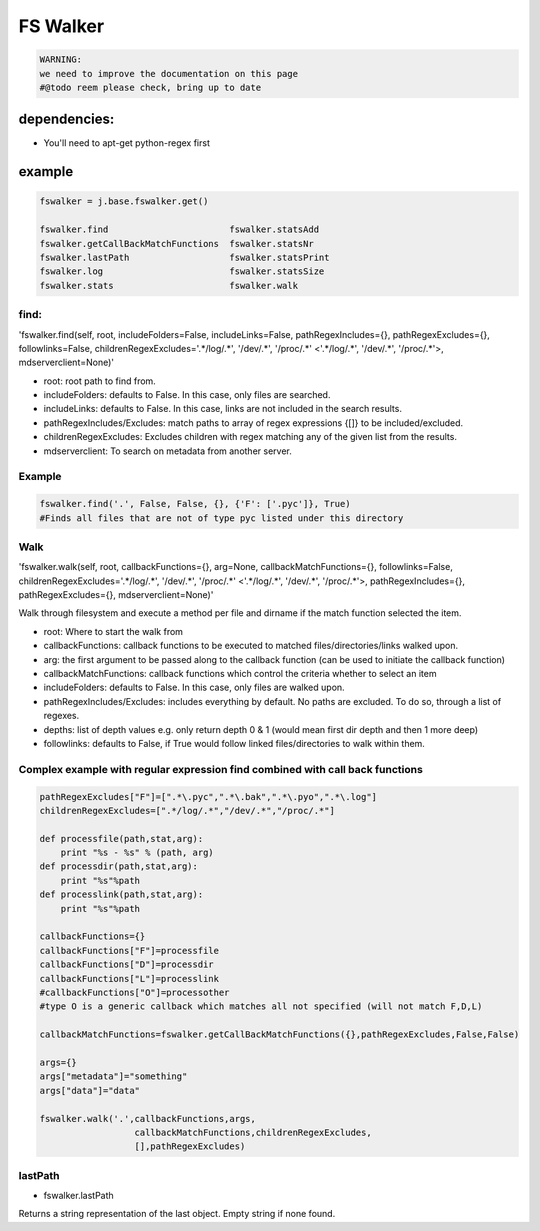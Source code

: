 

FS Walker
=========




.. code-block:: python

  WARNING:
  we need to improve the documentation on this page
  #@todo reem please check, bring up to date



dependencies:
-------------

* You'll need to apt-get python-regex first


example
-------




.. code-block:: python

  fswalker = j.base.fswalker.get()
  
  fswalker.find                       fswalker.statsAdd
  fswalker.getCallBackMatchFunctions  fswalker.statsNr
  fswalker.lastPath                   fswalker.statsPrint
  fswalker.log                        fswalker.statsSize
  fswalker.stats                      fswalker.walk




find:
^^^^^

'fswalker.find(self, root, includeFolders=False, includeLinks=False, pathRegexIncludes={}, pathRegexExcludes={}, followlinks=False, childrenRegexExcludes='.*/log/.*', '/dev/.*', '/proc/.*' <'.*/log/.*', '/dev/.*', '/proc/.*'>, mdserverclient=None)'


* root: root path to find from.
* includeFolders: defaults to False. In this case, only files are searched.
* includeLinks: defaults to False. In this case, links are not included in the search results.
* pathRegexIncludes/Excludes: match paths to array of regex expressions {[]} to be included/excluded.
* childrenRegexExcludes: Excludes children with regex matching any of the given list from the results.
* mdserverclient: To search on metadata from another server.



Example
^^^^^^^




.. code-block:: python

  fswalker.find('.', False, False, {}, {'F': ['.pyc']}, True) 
  #Finds all files that are not of type pyc listed under this directory




Walk
^^^^


'fswalker.walk(self, root, callbackFunctions={}, arg=None, callbackMatchFunctions={}, followlinks=False, childrenRegexExcludes='.*/log/.*', '/dev/.*', '/proc/.*' <'.*/log/.*', '/dev/.*', '/proc/.*'>, pathRegexIncludes={}, pathRegexExcludes={}, mdserverclient=None)'

Walk through filesystem and execute a method per file and dirname if the match function selected the item.


* root: Where to start the walk from
* callbackFunctions: callback functions to be executed to matched files/directories/links walked upon.
* arg: the first argument to be passed along to the callback function (can be used to initiate the callback function)
* callbackMatchFunctions: callback functions which control the criteria whether to select an item
* includeFolders: defaults to False. In this case, only files are walked upon.
* pathRegexIncludes/Excludes: includes everything by default. No paths are excluded. To do so, through a list of regexes.
* depths: list of depth values e.g. only return depth 0 & 1 (would mean first dir depth and then 1 more deep)
* followlinks: defaults to False, if True would follow linked files/directories to walk within them.



Complex example with regular expression find combined with call back functions
^^^^^^^^^^^^^^^^^^^^^^^^^^^^^^^^^^^^^^^^^^^^^^^^^^^^^^^^^^^^^^^^^^^^^^^^^^^^^^




.. code-block:: python

  pathRegexExcludes["F"]=[".*\.pyc",".*\.bak",".*\.pyo",".*\.log"]
  childrenRegexExcludes=[".*/log/.*","/dev/.*","/proc/.*"]
  
  def processfile(path,stat,arg):
      print "%s - %s" % (path, arg)
  def processdir(path,stat,arg):
      print "%s"%path
  def processlink(path,stat,arg):
      print "%s"%path
  
  callbackFunctions={}
  callbackFunctions["F"]=processfile
  callbackFunctions["D"]=processdir
  callbackFunctions["L"]=processlink
  #callbackFunctions["O"]=processother
  #type O is a generic callback which matches all not specified (will not match F,D,L)
  
  callbackMatchFunctions=fswalker.getCallBackMatchFunctions({},pathRegexExcludes,False,False)
  
  args={}
  args["metadata"]="something"
  args["data"]="data"
  
  fswalker.walk('.',callbackFunctions,args,
                    callbackMatchFunctions,childrenRegexExcludes, 
                    [],pathRegexExcludes)




lastPath
^^^^^^^^

* fswalker.lastPath

Returns a string representation of the last object. Empty string if none found.






